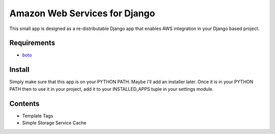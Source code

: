 ------------------------------
Amazon Web Services for Django
------------------------------

This small app is designed as a re-distributable Django app that enables
AWS integration in your Django based project.  

Requirements
------------

- `boto <http://boto.googlecode.com>`_

Install
-------

Simply make sure that this app is on your PYTHON PATH.  Maybe I'll add an 
installer later.  Once it is in your PYTHON PATH then to use it in your 
project, add it to your INSTALLED_APPS tuple in your settings module.

Contents
--------

- Template Tags
- Simple Storage Service Cache


